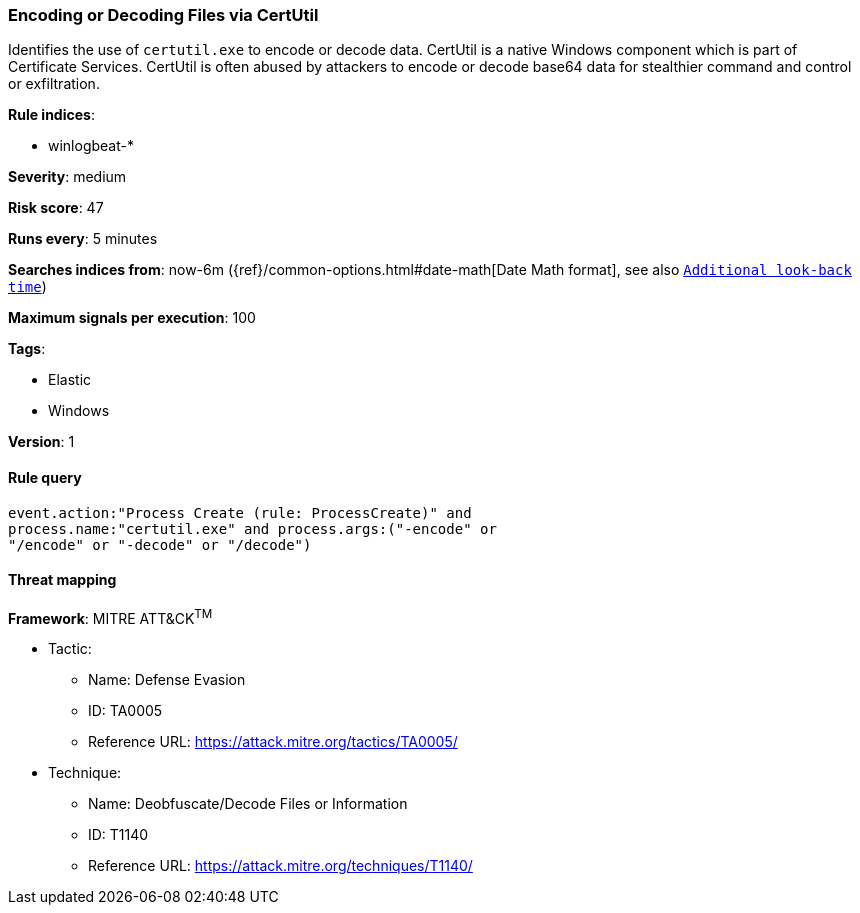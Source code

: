 [[encoding-or-decoding-files-via-certutil]]
=== Encoding or Decoding Files via CertUtil

Identifies the use of `certutil.exe` to encode or decode data. CertUtil is a
native Windows component which is part of Certificate Services. CertUtil is
often abused by attackers to encode or decode base64 data for stealthier command
and control or exfiltration.

*Rule indices*:

* winlogbeat-*

*Severity*: medium

*Risk score*: 47

*Runs every*: 5 minutes

*Searches indices from*: now-6m ({ref}/common-options.html#date-math[Date Math format], see also <<rule-schedule, `Additional look-back time`>>)

*Maximum signals per execution*: 100

*Tags*:

* Elastic
* Windows

*Version*: 1

==== Rule query


[source,js]
----------------------------------
event.action:"Process Create (rule: ProcessCreate)" and
process.name:"certutil.exe" and process.args:("-encode" or
"/encode" or "-decode" or "/decode")
----------------------------------

==== Threat mapping

*Framework*: MITRE ATT&CK^TM^

* Tactic:
** Name: Defense Evasion
** ID: TA0005
** Reference URL: https://attack.mitre.org/tactics/TA0005/
* Technique:
** Name: Deobfuscate/Decode Files or Information
** ID: T1140
** Reference URL: https://attack.mitre.org/techniques/T1140/
